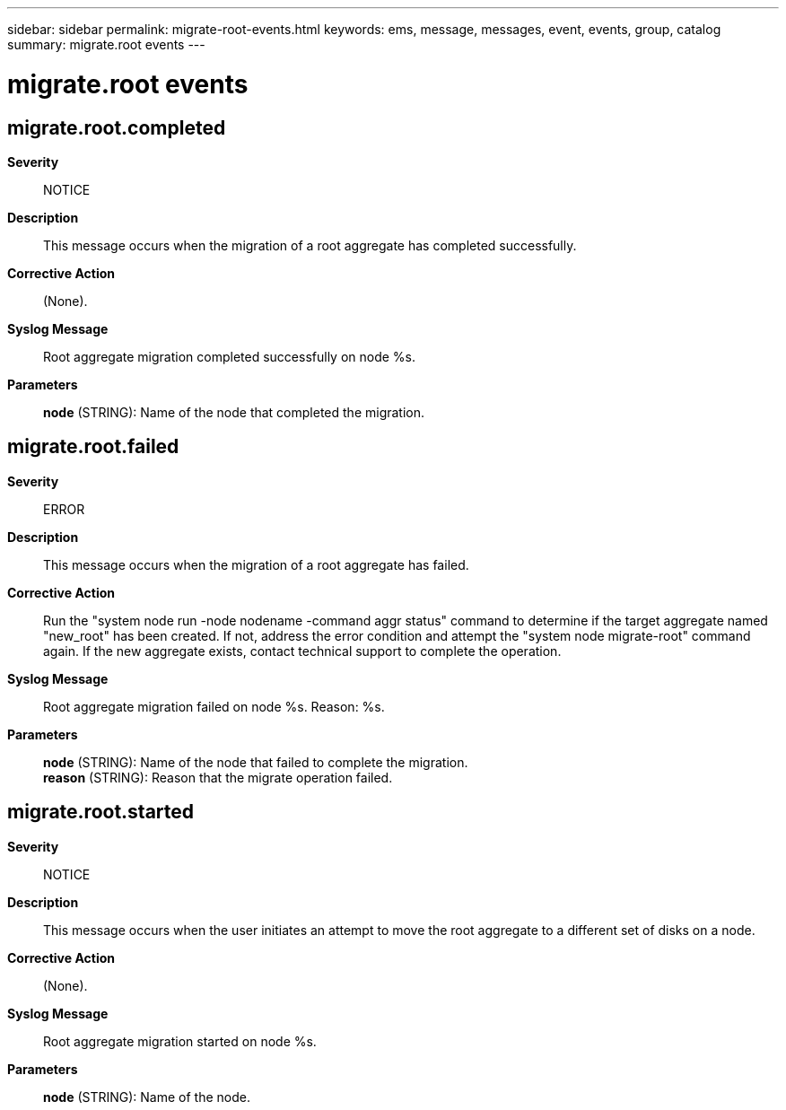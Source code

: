 ---
sidebar: sidebar
permalink: migrate-root-events.html
keywords: ems, message, messages, event, events, group, catalog
summary: migrate.root events
---

= migrate.root events
:toclevels: 1
:hardbreaks:
:nofooter:
:icons: font
:linkattrs:
:imagesdir: ./media/

== migrate.root.completed
*Severity*::
NOTICE
*Description*::
This message occurs when the migration of a root aggregate has completed successfully.
*Corrective Action*::
(None).
*Syslog Message*::
Root aggregate migration completed successfully on node %s.
*Parameters*::
*node* (STRING): Name of the node that completed the migration.

== migrate.root.failed
*Severity*::
ERROR
*Description*::
This message occurs when the migration of a root aggregate has failed.
*Corrective Action*::
Run the "system node run -node nodename -command aggr status" command to determine if the target aggregate named "new_root" has been created. If not, address the error condition and attempt the "system node migrate-root" command again. If the new aggregate exists, contact technical support to complete the operation.
*Syslog Message*::
Root aggregate migration failed on node %s. Reason: %s.
*Parameters*::
*node* (STRING): Name of the node that failed to complete the migration.
*reason* (STRING): Reason that the migrate operation failed.

== migrate.root.started
*Severity*::
NOTICE
*Description*::
This message occurs when the user initiates an attempt to move the root aggregate to a different set of disks on a node.
*Corrective Action*::
(None).
*Syslog Message*::
Root aggregate migration started on node %s.
*Parameters*::
*node* (STRING): Name of the node.
